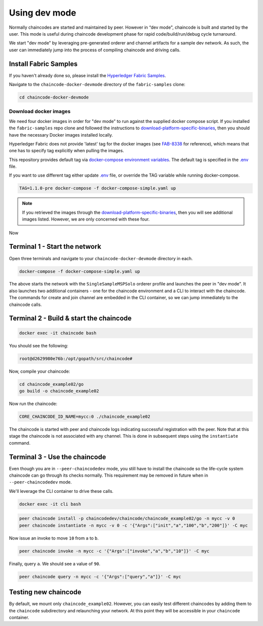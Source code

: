 Using dev mode
==============

Normally chaincodes are started and maintained by peer. However in “dev
mode", chaincode is built and started by the user. This mode is useful
during chaincode development phase for rapid code/build/run/debug cycle
turnaround.

We start "dev mode" by leveraging pre-generated orderer and channel artifacts for
a sample dev network.  As such, the user can immediately jump into the process
of compiling chaincode and driving calls.

Install Fabric Samples
----------------------

If you haven't already done so, please install the `Hyperledger Fabric Samples <https://hyperledger-fabric.readthedocs.io/en/release-1.1/samples.html>`_.

Navigate to the ``chaincode-docker-devmode`` directory of the ``fabric-samples``
clone:

.. code:: bash

  cd chaincode-docker-devmode

Download docker images
^^^^^^^^^^^^^^^^^^^^^^

We need four docker images in order for "dev mode" to run against the supplied
docker compose script.  If you installed the ``fabric-samples`` repo clone and
followed the instructions to `download-platform-specific-binaries <http://hyperledger-fabric.readthedocs.io/en/latest/samples.html#download-platform-specific-binaries>`_, then
you should have the necessary Docker images installed locally.

Hyperledger Fabric does not provide 'latest' tag for the docker images (see `FAB-8338 <https://jira.hyperledger.org/browse/FAB-8338>`_ for reference), which means that one has to specify tag explicitly when pulling the images.

This repository provides default tag via `docker-compose environment variables <https://docs.docker.com/compose/environment-variables/>`_. 
The default tag is specified in the `.env <.env>`_ file.

If you want to use different tag either update `.env <.env>`_ file, or override the TAG variable while running docker-compose. 

.. code:: bash

  TAG=1.1.0-pre docker-compose -f docker-compose-simple.yaml up

.. note:: If you retrieved the images through the `download-platform-specific-binaries <http://hyperledger-fabric.readthedocs.io/en/latest/samples.html#download-platform-specific-binaries>`_,
          then you will see additional images listed.  However, we are only concerned with
          these four.

Now 

Terminal 1 - Start the network
------------------------------
Open three terminals and navigate to your ``chaincode-docker-devmode``
directory in each.

.. code:: bash

    docker-compose -f docker-compose-simple.yaml up

The above starts the network with the ``SingleSampleMSPSolo`` orderer profile and
launches the peer in "dev mode".  It also launches two additional containers -
one for the chaincode environment and a CLI to interact with the chaincode.  The
commands for create and join channel are embedded in the CLI container, so we
can jump immediately to the chaincode calls.

Terminal 2 - Build & start the chaincode
----------------------------------------

.. code:: bash

  docker exec -it chaincode bash

You should see the following:

.. code:: bash

  root@d2629980e76b:/opt/gopath/src/chaincode#

Now, compile your chaincode:

.. code:: bash

  cd chaincode_example02/go
  go build -o chaincode_example02

Now run the chaincode:

.. code:: bash

  CORE_CHAINCODE_ID_NAME=mycc:0 ./chaincode_example02

The chaincode is started with peer and chaincode logs indicating successful registration with the peer.
Note that at this stage the chaincode is not associated with any channel. This is done in subsequent steps
using the ``instantiate`` command.

Terminal 3 - Use the chaincode
------------------------------

Even though you are in ``--peer-chaincodedev`` mode, you still have to install the
chaincode so the life-cycle system chaincode can go through its checks normally.
This requirement may be removed in future when in ``--peer-chaincodedev`` mode.

We'll leverage the CLI container to drive these calls.

.. code:: bash

  docker exec -it cli bash

.. code:: bash

  peer chaincode install -p chaincodedev/chaincode/chaincode_example02/go -n mycc -v 0
  peer chaincode instantiate -n mycc -v 0 -c '{"Args":["init","a","100","b","200"]}' -C myc

Now issue an invoke to move ``10`` from ``a`` to ``b``.

.. code:: bash

  peer chaincode invoke -n mycc -c '{"Args":["invoke","a","b","10"]}' -C myc

Finally, query ``a``.  We should see a value of ``90``.

.. code:: bash

  peer chaincode query -n mycc -c '{"Args":["query","a"]}' -C myc

Testing new chaincode
---------------------

By default, we mount only ``chaincode_example02``.  However, you can easily test different
chaincodes by adding them to the ``chaincode`` subdirectory and relaunching
your network.  At this point they will be accessible in your ``chaincode`` container.

.. Licensed under Creative Commons Attribution 4.0 International License
     https://creativecommons.org/licenses/by/4.0/
